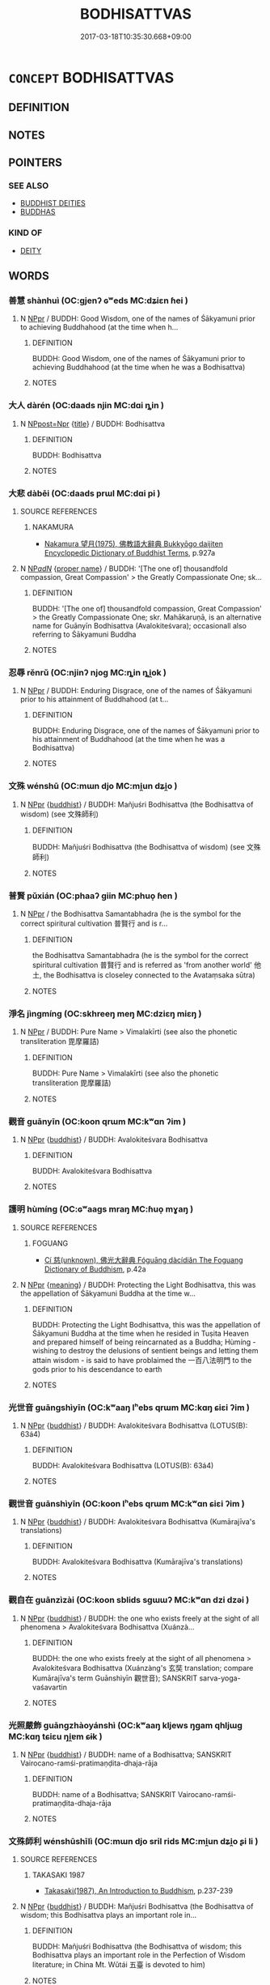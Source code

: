 # -*- mode: mandoku-tls-view -*-
#+TITLE: BODHISATTVAS
#+DATE: 2017-03-18T10:35:30.668+09:00        
#+STARTUP: content
* =CONCEPT= BODHISATTVAS
:PROPERTIES:
:CUSTOM_ID: uuid-141b5c68-55de-42c7-86a8-8b52954348a6
:END:
** DEFINITION



** NOTES

** POINTERS
*** SEE ALSO
 - [[tls:concept:BUDDHIST DEITIES][BUDDHIST DEITIES]]
 - [[tls:concept:BUDDHAS][BUDDHAS]]

*** KIND OF
 - [[tls:concept:DEITY][DEITY]]

** WORDS
   :PROPERTIES:
   :VISIBILITY: children
   :END:
*** 善慧 shànhuì (OC:ɡjenʔ ɢʷeds MC:dʑiɛn ɦei )
:PROPERTIES:
:CUSTOM_ID: uuid-b56c2bc9-48a8-4aa3-bb89-c900033952f9
:Char+: 善(30,9/12) 慧(61,11/15) 
:GY_IDS+: uuid-9c10d3ad-bc3d-4cd2-b8c3-2c5452ed803a uuid-85d7fc81-dd07-496c-8142-bad30b1ee669
:PY+: shàn huì    
:OC+: ɡjenʔ ɢʷeds    
:MC+: dʑiɛn ɦei    
:END: 
**** N [[tls:syn-func::#uuid-c43c0bab-2810-42a4-a6be-e4641d9b6632][NPpr]] / BUDDH: Good Wisdom, one of the names of Śākyamuni prior to achieving Buddhahood (at the time when h...
:PROPERTIES:
:CUSTOM_ID: uuid-92a6c019-5274-47cf-bc2a-ea8b6490cd28
:END:
****** DEFINITION

BUDDH: Good Wisdom, one of the names of Śākyamuni prior to achieving Buddhahood (at the time when he was a Bodhisattva)

****** NOTES

*** 大人 dàrén (OC:daads njin MC:dɑi ȵin )
:PROPERTIES:
:CUSTOM_ID: uuid-f4c5353b-1f8d-400b-b3ff-455e08f58700
:Char+: 大(37,0/3) 人(9,0/2) 
:GY_IDS+: uuid-ae3f9bb5-89cd-46d2-bc7a-cb2ef0e9d8d8 uuid-21fa0930-1ebd-4609-9c0d-ef7ef7a2723f
:PY+: dà rén    
:OC+: daads njin    
:MC+: dɑi ȵin    
:END: 
**** N [[tls:syn-func::#uuid-51252bbe-3f6a-49cb-9a66-6037c29fab59][NPpost=Npr]] {[[tls:sem-feat::#uuid-4b4da480-c7d4-48f9-9534-cb3826f3fb86][title]]} / BUDDH: Bodhisattva
:PROPERTIES:
:CUSTOM_ID: uuid-344c594c-bc7f-4ff7-8f28-ffdc691572f1
:END:
****** DEFINITION

BUDDH: Bodhisattva

****** NOTES

*** 大悲 dàbēi (OC:daads prɯl MC:dɑi pi )
:PROPERTIES:
:CUSTOM_ID: uuid-74e309ae-01ed-4243-9db7-f9b89c4b64ce
:Char+: 大(37,0/3) 悲(61,8/12) 
:GY_IDS+: uuid-ae3f9bb5-89cd-46d2-bc7a-cb2ef0e9d8d8 uuid-892c7455-3307-45ca-a2d2-ca585c175e4d
:PY+: dà bēi    
:OC+: daads prɯl    
:MC+: dɑi pi    
:END: 
**** SOURCE REFERENCES
***** NAKAMURA
 - [[cite:NAKAMURA][Nakamura 望月(1975), 佛教語大辭典 Bukkyōgo daijiten Encyclopedic Dictionary of Buddhist Terms]], p.927a

**** N [[tls:syn-func::#uuid-080d3352-c9b3-40b5-8aed-7996007863d9][NP/adN/]] {[[tls:sem-feat::#uuid-bd93d447-b6f3-4a32-a788-a6025238de1b][proper name]]} / BUDDH: '[The one of] thousandfold compassion, Great Compassion' > the Greatly Compassionate One; sk...
:PROPERTIES:
:CUSTOM_ID: uuid-3f03ffdc-2e91-46ee-b5ba-dcac402a6c53
:END:
****** DEFINITION

BUDDH: '[The one of] thousandfold compassion, Great Compassion' > the Greatly Compassionate One; skr. Mahākaruṇā, is an alternative name for Guānyīn Bodhisattva (Avalokiteśvara); occasionall also referring to Śākyamuni Buddha

****** NOTES

*** 忍辱 rěnrǔ (OC:njinʔ njoɡ MC:ȵin ȵi̯ok )
:PROPERTIES:
:CUSTOM_ID: uuid-38ba4fe0-330a-420d-a760-c036c8bb4ca3
:Char+: 忍(61,3/7) 辱(161,3/10) 
:GY_IDS+: uuid-c24285cf-ab7c-4a03-b4a2-be5e3575cef6 uuid-215e7fde-e61a-4ca2-9527-430b64738145
:PY+: rěn rǔ    
:OC+: njinʔ njoɡ    
:MC+: ȵin ȵi̯ok    
:END: 
**** N [[tls:syn-func::#uuid-c43c0bab-2810-42a4-a6be-e4641d9b6632][NPpr]] / BUDDH: Enduring Disgrace, one of the names of Śākyamuni prior to his attainment of Buddhahood (at t...
:PROPERTIES:
:CUSTOM_ID: uuid-8bb4e3a7-8c41-483f-9471-f867f54e286a
:END:
****** DEFINITION

BUDDH: Enduring Disgrace, one of the names of Śākyamuni prior to his attainment of Buddhahood (at the time when he was a Bodhisattva)

****** NOTES

*** 文殊 wénshū (OC:mɯn djo MC:mi̯un dʑi̯o )
:PROPERTIES:
:CUSTOM_ID: uuid-181bb7b4-0444-4abb-b882-83bb439b82fb
:Char+: 文(67,0/4) 殊(78,6/10) 
:GY_IDS+: uuid-9bad1e6b-8012-44fa-9361-adf5aa491542 uuid-0057a534-fc04-4aea-a5ca-c9ca3650015d
:PY+: wén shū    
:OC+: mɯn djo    
:MC+: mi̯un dʑi̯o    
:END: 
**** N [[tls:syn-func::#uuid-c43c0bab-2810-42a4-a6be-e4641d9b6632][NPpr]] {[[tls:sem-feat::#uuid-2e7204ae-4771-435b-82ff-310068296b6d][buddhist]]} / BUDDH: Mañjuśri Bodhisattva (the Bodhisattva of wisdom) (see 文殊師利)
:PROPERTIES:
:CUSTOM_ID: uuid-a75547c5-3f23-4bb7-baa6-443142ffb5ce
:END:
****** DEFINITION

BUDDH: Mañjuśri Bodhisattva (the Bodhisattva of wisdom) (see 文殊師利)

****** NOTES

*** 普賢 pǔxián (OC:phaaʔ ɡiin MC:phuo̝ ɦen )
:PROPERTIES:
:CUSTOM_ID: uuid-005f9278-ccb9-435e-a105-3b9d1d66f44e
:Char+: 普(72,8/12) 賢(154,8/15) 
:GY_IDS+: uuid-5b1915fc-ff9f-445a-be02-ae99dcec53c7 uuid-d98ef485-a56e-4540-ad68-94c43d18ad27
:PY+: pǔ xián    
:OC+: phaaʔ ɡiin    
:MC+: phuo̝ ɦen    
:END: 
**** N [[tls:syn-func::#uuid-c43c0bab-2810-42a4-a6be-e4641d9b6632][NPpr]] / the Bodhisattva Samantabhadra (he is the symbol for the correct spiritural cultivation 普賢行 and is r...
:PROPERTIES:
:CUSTOM_ID: uuid-1fce3a78-b8aa-40f3-b077-114adafe78a7
:END:
****** DEFINITION

the Bodhisattva Samantabhadra (he is the symbol for the correct spiritural cultivation 普賢行 and is referred as 'from another world' 他土, the Bodhisattva is closeley connected to the Avataṃsaka sūtra)

****** NOTES

*** 淨名 jìngmíng (OC:skhreeŋ meŋ MC:dziɛŋ miɛŋ )
:PROPERTIES:
:CUSTOM_ID: uuid-a88c40cb-298c-4f0d-b9e4-d5faeab58d16
:Char+: 淨(85,8/11) 名(30,3/6) 
:GY_IDS+: uuid-4021cd08-570c-4775-855e-2fc3984096e8 uuid-77602c86-40da-4f12-85e3-aa0b39b57181
:PY+: jìng míng    
:OC+: skhreeŋ meŋ    
:MC+: dziɛŋ miɛŋ    
:END: 
**** N [[tls:syn-func::#uuid-c43c0bab-2810-42a4-a6be-e4641d9b6632][NPpr]] / BUDDH: Pure Name > Vimalakīrti (see also the phonetic transliteration 毘摩羅詰)
:PROPERTIES:
:CUSTOM_ID: uuid-cc7a44b3-e7bc-4858-ae1d-11b70bad420f
:END:
****** DEFINITION

BUDDH: Pure Name > Vimalakīrti (see also the phonetic transliteration 毘摩羅詰)

****** NOTES

*** 觀音 guānyīn (OC:koon qrɯm MC:kʷɑn ʔim )
:PROPERTIES:
:CUSTOM_ID: uuid-625775c0-f391-4315-89f2-58a220aee9b6
:Char+: 觀(147,18/25) 音(180,0/9) 
:GY_IDS+: uuid-1ffc5c6e-6f91-4844-8af8-a8df704701ea uuid-aaaa94a1-4d42-45f0-b89b-c966fbee40d5
:PY+: guān yīn    
:OC+: koon qrɯm    
:MC+: kʷɑn ʔim    
:END: 
**** N [[tls:syn-func::#uuid-c43c0bab-2810-42a4-a6be-e4641d9b6632][NPpr]] {[[tls:sem-feat::#uuid-2e7204ae-4771-435b-82ff-310068296b6d][buddhist]]} / BUDDH: Avalokiteśvara Bodhisattva
:PROPERTIES:
:CUSTOM_ID: uuid-7b94ab96-5ff3-49fc-a843-3c65ecaefd37
:END:
****** DEFINITION

BUDDH: Avalokiteśvara Bodhisattva

****** NOTES

*** 護明 hùmíng (OC:ɢʷaaɡs mraŋ MC:ɦuo̝ mɣaŋ )
:PROPERTIES:
:CUSTOM_ID: uuid-dea99ba7-be84-45ba-9eba-d50754a57c0f
:Char+: 護(149,14/21) 明(72,4/8) 
:GY_IDS+: uuid-49534c84-253a-4fd3-b753-2820324f9fcb uuid-5ed07350-e3b9-46dc-a120-719ce838ad97
:PY+: hù míng    
:OC+: ɢʷaaɡs mraŋ    
:MC+: ɦuo̝ mɣaŋ    
:END: 
**** SOURCE REFERENCES
***** FOGUANG
 - [[cite:FOGUANG][Cí 慈(unknown), 佛光大辭典 Fóguāng dàcídiǎn The Foguang Dictionary of Buddhism]], p.42a

**** N [[tls:syn-func::#uuid-c43c0bab-2810-42a4-a6be-e4641d9b6632][NPpr]] {[[tls:sem-feat::#uuid-c6e8e102-3129-49f0-a97e-618026f7676d][meaning]]} / BUDDH: Protecting the Light Bodhisattva, this was the appellation of Śākyamuni Buddha at the time w...
:PROPERTIES:
:CUSTOM_ID: uuid-ab310d4d-4e2d-4324-a44b-d60e80b05831
:END:
****** DEFINITION

BUDDH: Protecting the Light Bodhisattva, this was the appellation of Śākyamuni Buddha at the time when he resided in Tuṣita Heaven and prepared himself of being reincarnated as a Buddha; Hùmíng - wishing to destroy the delusions of sentient beings and letting them attain wisdom - is said to have problaimed the 一百八法明門 to the gods prior to his descendance to earth

****** NOTES

*** 光世音 guāngshìyīn (OC:kʷaaŋ lʰebs qrɯm MC:kɑŋ ɕiɛi ʔim )
:PROPERTIES:
:CUSTOM_ID: uuid-78472fa2-206d-472c-85b1-e2855eaf23a9
:Char+: 光(10,4/6) 世(1,4/5) 音(180,0/9) 
:GY_IDS+: uuid-235daba0-514e-457e-b1cb-fad34ccf7de3 uuid-0a2970a8-0d00-4baf-9651-be47b9df2279 uuid-aaaa94a1-4d42-45f0-b89b-c966fbee40d5
:PY+: guāng shì yīn   
:OC+: kʷaaŋ lʰebs qrɯm   
:MC+: kɑŋ ɕiɛi ʔim   
:END: 
**** N [[tls:syn-func::#uuid-c43c0bab-2810-42a4-a6be-e4641d9b6632][NPpr]] {[[tls:sem-feat::#uuid-2e7204ae-4771-435b-82ff-310068296b6d][buddhist]]} / BUDDH: Avalokiteśvara Bodhisattva (LOTUS(B): 63á4)
:PROPERTIES:
:CUSTOM_ID: uuid-7c6d95ec-ab5e-44d1-86c8-b377d616ef26
:END:
****** DEFINITION

BUDDH: Avalokiteśvara Bodhisattva (LOTUS(B): 63á4)

****** NOTES

*** 觀世音 guānshìyīn (OC:koon lʰebs qrɯm MC:kʷɑn ɕiɛi ʔim )
:PROPERTIES:
:CUSTOM_ID: uuid-68030588-84f7-4637-802f-5e73d53c8b68
:Char+: 觀(147,18/25) 世(1,4/5) 音(180,0/9) 
:GY_IDS+: uuid-1ffc5c6e-6f91-4844-8af8-a8df704701ea uuid-0a2970a8-0d00-4baf-9651-be47b9df2279 uuid-aaaa94a1-4d42-45f0-b89b-c966fbee40d5
:PY+: guān shì yīn   
:OC+: koon lʰebs qrɯm   
:MC+: kʷɑn ɕiɛi ʔim   
:END: 
**** N [[tls:syn-func::#uuid-c43c0bab-2810-42a4-a6be-e4641d9b6632][NPpr]] {[[tls:sem-feat::#uuid-2e7204ae-4771-435b-82ff-310068296b6d][buddhist]]} / BUDDH: Avalokiteśvara Bodhisattva (Kumārajīva's translations)
:PROPERTIES:
:CUSTOM_ID: uuid-caf80205-86e7-4d02-901d-296d03392e92
:END:
****** DEFINITION

BUDDH: Avalokiteśvara Bodhisattva (Kumārajīva's translations)

****** NOTES

*** 觀自在 guānzìzài (OC:koon sblids sɡɯɯʔ MC:kʷɑn dzi dzəi )
:PROPERTIES:
:CUSTOM_ID: uuid-a264ae47-3440-4ad8-8f7a-77f65c74e615
:Char+: 觀(147,18/25) 自(132,0/6) 在(32,3/6) 
:GY_IDS+: uuid-1ffc5c6e-6f91-4844-8af8-a8df704701ea uuid-27f414fe-6bec-4eef-88d1-0e87a4bfbc33 uuid-68383a76-4bb0-42bd-abf4-1567b3ccf244
:PY+: guān zì zài   
:OC+: koon sblids sɡɯɯʔ   
:MC+: kʷɑn dzi dzəi   
:END: 
**** N [[tls:syn-func::#uuid-c43c0bab-2810-42a4-a6be-e4641d9b6632][NPpr]] {[[tls:sem-feat::#uuid-2e7204ae-4771-435b-82ff-310068296b6d][buddhist]]} / BUDDH: the one who exists freely at the sight of all phenomena > Avalokiteśvara Bodhisattva (Xuánzà...
:PROPERTIES:
:CUSTOM_ID: uuid-c8beadbd-9975-49d2-906c-128da6fa7f4d
:END:
****** DEFINITION

BUDDH: the one who exists freely at the sight of all phenomena > Avalokiteśvara Bodhisattva (Xuánzàng's 玄奘 translation; compare Kumārajīva's term Guānshìyīn 觀世音); SANSKRIT sarva-yoga-vaśavartin

****** NOTES

*** 光照嚴飾 guāngzhàoyánshì (OC:kʷaaŋ kljews ŋɡam qhljɯɡ MC:kɑŋ tɕiɛu ŋi̯ɐm ɕɨk )
:PROPERTIES:
:CUSTOM_ID: uuid-389c035a-5d8c-4f33-8c2b-4e97e8920b53
:Char+: 光(10,4/6) 照(86,9/13) 嚴(30,17/20) 飾(184,5/14) 
:GY_IDS+: uuid-235daba0-514e-457e-b1cb-fad34ccf7de3 uuid-1224f9f0-2626-491f-a9d3-a387e8b8f30a uuid-b8fdc603-399e-4650-bcc1-aa6ef1e21c50 uuid-9e255133-34ed-41f7-8e5b-a9fbfe79899a
:PY+: guāng zhào yán shì  
:OC+: kʷaaŋ kljews ŋɡam qhljɯɡ  
:MC+: kɑŋ tɕiɛu ŋi̯ɐm ɕɨk  
:END: 
**** N [[tls:syn-func::#uuid-c43c0bab-2810-42a4-a6be-e4641d9b6632][NPpr]] {[[tls:sem-feat::#uuid-2e7204ae-4771-435b-82ff-310068296b6d][buddhist]]} / BUDDH: name of a Bodhisattva; SANSKRIT Vairocano-ramśi-pratimaṇḍita-dhaja-rāja
:PROPERTIES:
:CUSTOM_ID: uuid-0a1eda96-04d0-4ae6-8a1f-73633f3b9ddb
:END:
****** DEFINITION

BUDDH: name of a Bodhisattva; SANSKRIT Vairocano-ramśi-pratimaṇḍita-dhaja-rāja

****** NOTES

*** 文殊師利 wénshūshīlì (OC:mɯn djo sril rids MC:mi̯un dʑi̯o ʂi li )
:PROPERTIES:
:CUSTOM_ID: uuid-b9408b4f-5a3b-41e3-87d8-bb459f2d99fc
:Char+: 文(67,0/4) 殊(78,6/10) 師(50,7/10) 利(18,5/7) 
:GY_IDS+: uuid-9bad1e6b-8012-44fa-9361-adf5aa491542 uuid-0057a534-fc04-4aea-a5ca-c9ca3650015d uuid-7f5155a2-b2a5-48d5-954e-6c082ba18a4c uuid-deb30ca3-b3e5-4954-b5fa-b8a95d259fc4
:PY+: wén shū shī lì  
:OC+: mɯn djo sril rids  
:MC+: mi̯un dʑi̯o ʂi li  
:END: 
**** SOURCE REFERENCES
***** TAKASAKI 1987
 - [[cite:TAKASAKI-1987][Takasaki(1987), An Introduction to Buddhism]], p.237-239

**** N [[tls:syn-func::#uuid-c43c0bab-2810-42a4-a6be-e4641d9b6632][NPpr]] {[[tls:sem-feat::#uuid-2e7204ae-4771-435b-82ff-310068296b6d][buddhist]]} / BUDDH: Mañjuśri Bodhisattva (the Bodhisattva of wisdom; this Bodhisattva plays an important role in...
:PROPERTIES:
:CUSTOM_ID: uuid-da4677cd-4046-4c46-be9f-fbd02487050e
:END:
****** DEFINITION

BUDDH: Mañjuśri Bodhisattva (the Bodhisattva of wisdom; this Bodhisattva plays an important role in the Perfection of Wisdom literature; in China Mt. Wǔtái 五臺 is devoted to him)

****** NOTES

**** N [[tls:syn-func::#uuid-c43c0bab-2810-42a4-a6be-e4641d9b6632][NPpr]] {[[tls:sem-feat::#uuid-3903ed14-2d1f-4023-af77-5fb0374501a2][vocative]]} / Mañjuśri Bodhisattva!
:PROPERTIES:
:CUSTOM_ID: uuid-ffd4bda1-d10a-4676-84cb-4166ce531697
:END:
****** DEFINITION

Mañjuśri Bodhisattva!

****** NOTES

*** 補處菩薩 bǔchùpúsà (OC:paaʔ qhljas bɯ saad MC:puo̝ tɕhi̯ɤ buo̝ sɑt )
:PROPERTIES:
:CUSTOM_ID: uuid-21993fc4-9701-4a56-80c5-4268f5b6877f
:Char+: 補(145,7/13) 處(141,5/9) 菩(140,8/14) 薩(140,14/20) 
:GY_IDS+: uuid-7dc96176-db59-4c10-a757-9444473e8128 uuid-9cb81b35-d027-4dc8-958e-b0928d7454ea uuid-d4b04ba5-1c96-47af-aea6-fabbc6989ff0 uuid-a3fc37db-f532-4b71-8f59-fa29af1fbec7
:PY+: bǔ chù pú sà  
:OC+: paaʔ qhljas bɯ saad  
:MC+: puo̝ tɕhi̯ɤ buo̝ sɑt  
:END: 
**** N [[tls:syn-func::#uuid-a8e89bab-49e1-4426-b230-0ec7887fd8b4][NP]] {[[tls:sem-feat::#uuid-2e7204ae-4771-435b-82ff-310068296b6d][buddhist]]} / BUDDH: last-stage Bodhisattva, a Bodhisattva in the period before being born as a Buddha (usually d...
:PROPERTIES:
:CUSTOM_ID: uuid-1b669502-ed9a-472c-81a4-61b60fbf478d
:END:
****** DEFINITION

BUDDH: last-stage Bodhisattva, a Bodhisattva in the period before being born as a Buddha (usually dwelling in Tuṣita Heaven)

****** NOTES

*** 護明菩薩 hùmíngpúsà (OC:ɢʷaaɡs mraŋ bɯ saad MC:ɦuo̝ mɣaŋ buo̝ sɑt )
:PROPERTIES:
:CUSTOM_ID: uuid-bef52be9-a511-4c05-8ecc-f4dabce91acc
:Char+: 護(149,14/21) 明(72,4/8) 菩(140,8/14) 薩(140,14/20) 
:GY_IDS+: uuid-49534c84-253a-4fd3-b753-2820324f9fcb uuid-5ed07350-e3b9-46dc-a120-719ce838ad97 uuid-d4b04ba5-1c96-47af-aea6-fabbc6989ff0 uuid-a3fc37db-f532-4b71-8f59-fa29af1fbec7
:PY+: hù míng pú sà  
:OC+: ɢʷaaɡs mraŋ bɯ saad  
:MC+: ɦuo̝ mɣaŋ buo̝ sɑt  
:END: 
**** N [[tls:syn-func::#uuid-c43c0bab-2810-42a4-a6be-e4641d9b6632][NPpr]] / BUDDH: see 護明
:PROPERTIES:
:CUSTOM_ID: uuid-365d3914-9c7f-42c9-b752-00e00d40891b
:END:
****** DEFINITION

BUDDH: see 護明

****** NOTES

** BIBLIOGRAPHY
bibliography:../core/tlsbib.bib
